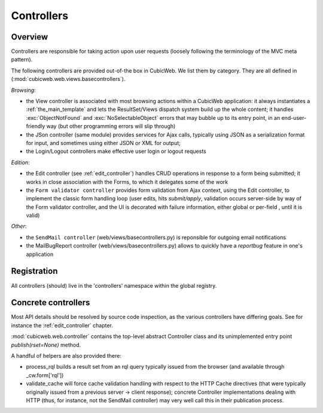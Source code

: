.. _controllers:

Controllers
-----------

Overview
++++++++

Controllers are responsible for taking action upon user requests
(loosely following the terminology of the MVC meta pattern).

The following controllers are provided out-of-the box in CubicWeb. We
list them by category. They are all defined in
(:mod:`cubicweb.web.views.basecontrollers`).

`Browsing`:

* the View controller is associated with most browsing actions within a
  CubicWeb application: it always instantiates a :ref:`the_main_template` and
  lets the ResultSet/Views dispatch system build up the whole content; it
  handles :exc:`ObjectNotFound` and :exc:`NoSelectableObject` errors that may
  bubble up to its entry point, in an end-user-friendly way (but other
  programming errors will slip through)

* the JSon controller (same module) provides services for Ajax calls,
  typically using JSON as a serialization format for input, and
  sometimes using either JSON or XML for output;

* the Login/Logout controllers make effective user login or logout
  requests

`Edition`:

* the Edit controller (see :ref:`edit_controller`) handles CRUD
  operations in response to a form being submitted; it works in close
  association with the Forms, to which it delegates some of the work

* the ``Form validator controller`` provides form validation from Ajax
  context, using the Edit controller, to implement the classic form
  handling loop (user edits, hits `submit/apply`, validation occurs
  server-side by way of the Form validator controller, and the UI is
  decorated with failure information, either global or per-field ,
  until it is valid)

`Other`:

* the ``SendMail controller`` (web/views/basecontrollers.py) is reponsible
  for outgoing email notifications

* the MailBugReport controller (web/views/basecontrollers.py) allows
  to quickly have a `reportbug` feature in one's application

Registration
++++++++++++

All controllers (should) live in the 'controllers' namespace within
the global registry.

Concrete controllers
++++++++++++++++++++

Most API details should be resolved by source code inspection, as the
various controllers have differing goals. See for instance the
:ref:`edit_controller` chapter.

:mod:`cubicweb.web.controller` contains the top-level abstract
Controller class and its unimplemented entry point
`publish(rset=None)` method.

A handful of helpers are also provided there:

* process_rql builds a result set from an rql query typically issued
  from the browser (and available through _cw.form['rql'])

* validate_cache will force cache validation handling with respect to
  the HTTP Cache directives (that were typically originally issued
  from a previous server -> client response); concrete Controller
  implementations dealing with HTTP (thus, for instance, not the
  SendMail controller) may very well call this in their publication
  process.

